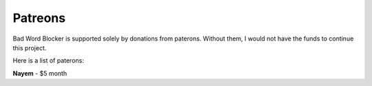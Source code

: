 Patreons
********

Bad Word Blocker is supported solely by donations from paterons. Without them, I would not have the funds to continue this project.

Here is a list of paterons:

**Nayem** - $5 month